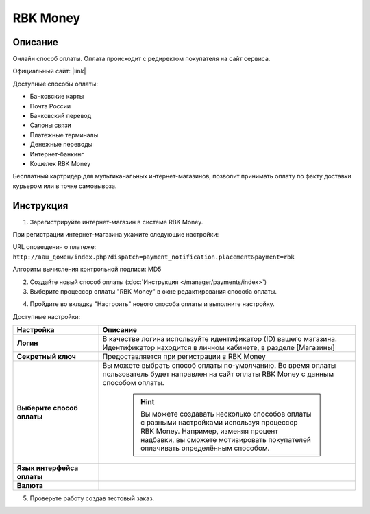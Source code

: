 RBK Money
---------

Описание
========

Онлайн способ оплаты. Оплата происходит c редиректом покупателя на сайт сервиса.

Официальный сайт: |link|

.. |link| raw:: html

   <!--noindex--><a href="http://www.rbkmoney.ru/ru/internet-magazinam" target="_blank" rel="nofollow">RBK Money для интернет-магазина</a><!--/noindex-->


Доступные способы оплаты:

*   Банковские карты  
*   Почта России   
*   Банковский перевод
*   Салоны связи   
*   Платежные терминалы
*   Денежные переводы   
*   Интернет-банкинг       
*   Кошелек RBK Money

Бесплатный картридер для мультиканальных интернет-магазинов, позволит принимать оплату по факту доставки курьером или в точке самовывоза.

Инструкция
==========

1. Зарегистрируйте интернет-магазин в системе RBK Money.

При регистрации интернет-магазина укажите следующие настройки:

URL оповещения о платеже: 
``http://ваш_домен/index.php?dispatch=payment_notification.placement&payment=rbk``

Алгоритм вычисления контрольной подписи: MD5 

2. Создайте новый способ оплаты (:doc:`Инструкция </manager/payments/index>`)

3. Выберите процессор оплаты "RBK Money" в окне редактирования способа оплаты.

.. fancybox:: img/payments_027.png
    :alt: RBK Money

4. Пройдите во вкладку "Настроить" нового способа оплаты и выполните настройку.

.. fancybox:: img/payments_028.png
    :alt: RBK Money

Доступные настройки:

.. list-table::
    :header-rows: 1
    :stub-columns: 1
    :widths: 10 30

    *   - Настройка
        - Описание

    *   - Логин
        - В качестве логина используйте идентификатор (ID) вашего магазина. Идентификатор находится в личном кабинете, в разделе [Магазины]

    *   - Секретный ключ
        - Предоставляется при регистрации в RBK Money

    *   - Выберите способ оплаты
        - Вы можете выбрать способ оплаты по-умолчанию. Во время оплаты пользователь будет направлен на сайт оплаты RBK Money с данным способом оплаты.

            .. hint::

                Вы можете создавать несколько способов оплаты с разными настройками используя процессор RBK Money. Например, изменяя процент надбавки, вы сможете мотивировать покупателей оплачивать определённым способом.

    *   - Язык интерфейса оплаты
        - 

    *   - Валюта
        - 

5. Проверьте работу создав тестовый заказ.

